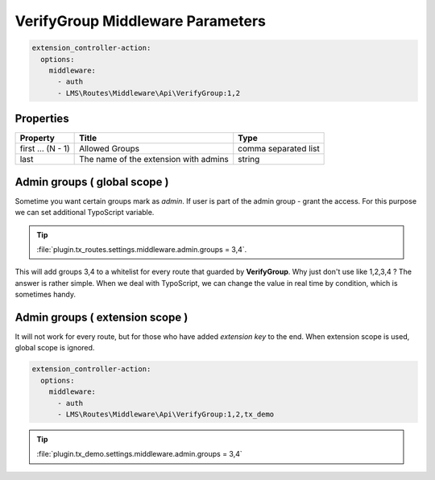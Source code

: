 .. ==================================================
.. FOR YOUR INFORMATION
.. --------------------------------------------------
.. -*- coding: utf-8 -*- with BOM.

.. _VerifyGroup_params:

===================================
VerifyGroup Middleware Parameters
===================================

.. code-block:: yaml

   extension_controller-action:
     options:
       middleware:
         - auth
         - LMS\Routes\Middleware\Api\VerifyGroup:1,2

Properties
^^^^^^^^^^

.. container:: ts-properties

	==================================== ======================================   =====================
	Property                             Title                                    Type
	==================================== ======================================   =====================
	first ... (N - 1)                    Allowed Groups                           comma separated list
	last                                 The name of the extension with admins    string
	==================================== ======================================   =====================

Admin groups ( global scope )
^^^^^^^^^^^^^^^^^^^^^^^^^^^^^^

Sometime you want certain groups mark as *admin*.
If user is part of the admin group - grant the access.
For this purpose we can set additional TypoScript variable.

.. tip::

     :file:`plugin.tx_routes.settings.middleware.admin.groups = 3,4`.

This will add groups 3,4 to a whitelist for every route that guarded by **VerifyGroup**.
Why just don't use like 1,2,3,4 ? The answer is rather simple.
When we deal with TypoScript, we can change the value in real time by condition, which is sometimes handy.

Admin groups ( extension scope )
^^^^^^^^^^^^^^^^^^^^^^^^^^^^^^^^^^

It will not work for every route, but for those who have added *extension key* to the end.
When extension scope is used, global scope is ignored.

.. code-block:: yaml

   extension_controller-action:
     options:
       middleware:
         - auth
         - LMS\Routes\Middleware\Api\VerifyGroup:1,2,tx_demo

.. tip::

      :file:`plugin.tx_demo.settings.middleware.admin.groups = 3,4`
